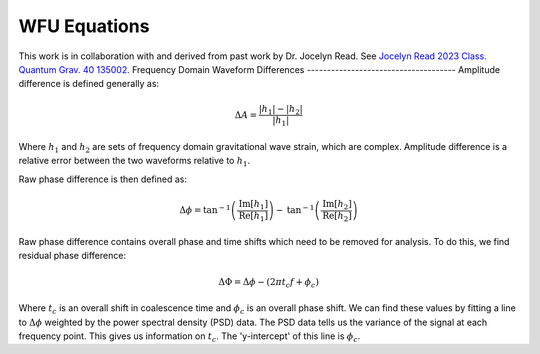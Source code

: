 WFU Equations
=============
This work is in collaboration with and derived from past work by Dr. Jocelyn Read. See `Jocelyn Read 2023 Class. Quantum Grav. 40 135002 <https://arxiv.org/abs/2301.06630v2>`_.
Frequency Domain Waveform Differences
-------------------------------------
Amplitude difference is defined generally as:

.. math::
    
    \begin{equation}
        \Delta{A}=\frac{|h_{1}|-|h_{2}|}{|h_{1}|}
    \end{equation} 

Where :math:`h_{1}` and :math:`h_{2}` are sets of frequency domain gravitational wave strain, which are complex. Amplitude difference is a relative error between the two waveforms relative to :math:`h_{1}`.

Raw phase difference is then defined as:

.. math::

    \begin{equation}
        \Delta\phi=\mathrm{tan}^{-1}\left(\frac{\mathrm{Im}\left[h_{1}\right]}{\mathrm{Re}\left[h_{1}\right]}\right)-\mathrm{tan}^{-1}\left(\frac{\mathrm{Im}\left[h_{2}\right]}{\mathrm{Re}\left[h_{2}\right]}\right)
    \end{equation} 
    
Raw phase difference contains overall phase and time shifts which need to be removed for analysis. To do this, we find residual phase difference:

.. math::

    \begin{equation}
        \Delta\Phi=\Delta\phi-(2\pi{t_{c}}f+\phi_{c})
    \end{equation}

Where :math:`t_{c}` is an overall shift in coalescence time and :math:`\phi_{c}` is an overall phase shift. We can find these values by fitting a line to :math:`\Delta\phi` weighted by the power spectral density (PSD) data. The PSD data tells us the variance of the signal at each frequency point. This gives us information on :math:`t_{c}`. The 'y-intercept' of this line is :math:`\phi_{c}`.
